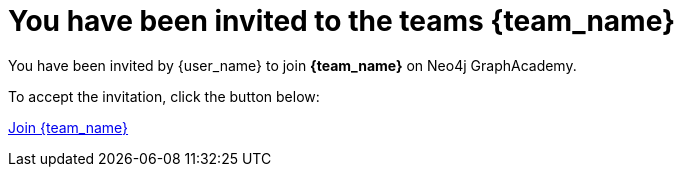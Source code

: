 = You have been invited to the teams {team_name}

You have been invited by {user_name} to join **{team_name}** on Neo4j GraphAcademy. 

To accept the invitation, click the button below: 

link:{url}[Join {team_name}^]

ifdef::team_pin[]
If prompted, the PIN to join is **{team_pin}**.
endif::team_pin[]


// {nbsp} +

// \-- +
// The GraphAcademy team
